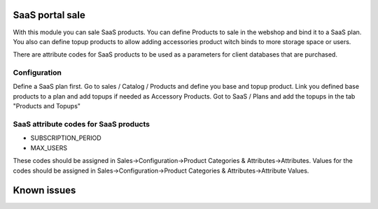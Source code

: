 SaaS portal sale
================

With this module you can sale SaaS products.
You can define Products to sale in the webshop and bind it to a SaaS plan.
You also can define topup products to allow adding accessories product witch binds to more storage space or users.

There are attribute codes for SaaS products to be used as a parameters for client databases that are purchased.

Configuration
-------------
Define a SaaS plan first.
Go to sales / Catalog / Products and define you base and topup product.
Link you defined base products to a plan and add topups if needed as Accessory Products.
Got to SaaS / Plans and add the topups in the tab "Products and Topups"

SaaS attribute codes for SaaS products
--------------------------------------
* SUBSCRIPTION_PERIOD
* MAX_USERS

These codes should be assigned in Sales->Configuration->Product Categories & Attributes->Attributes.
Values for the codes should be assigned in Sales->Configuration->Product Categories & Attributes->Attribute Values.


Known issues
============
